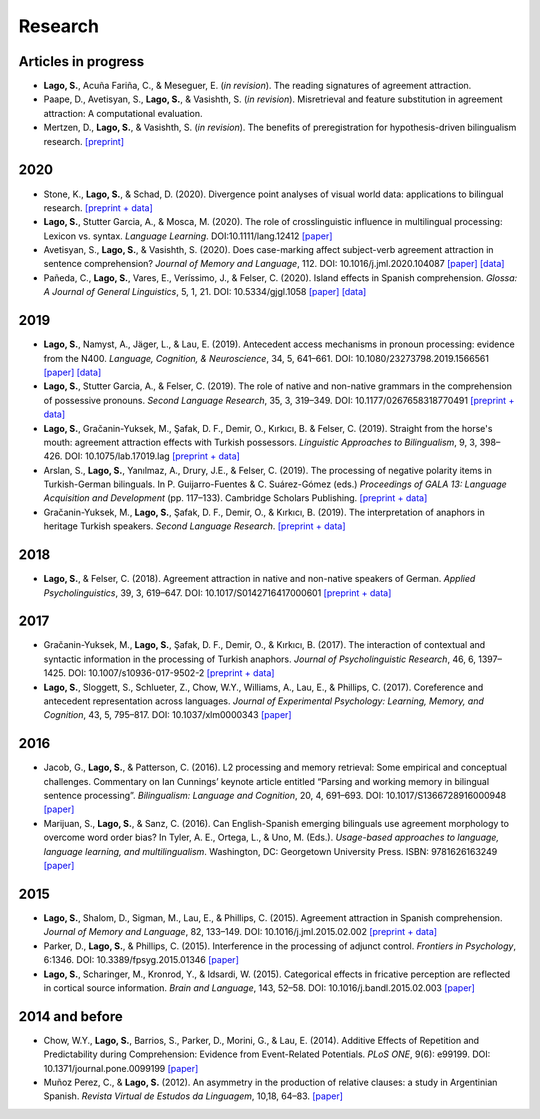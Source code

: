 Research
########


Articles in progress
=======================

.. class:: default

- **Lago, S.**, Acuña Fariña, C., & Meseguer, E.  (*in revision*). The reading signatures of agreement attraction.

- Paape, D., Avetisyan, S., **Lago, S.**, & Vasishth, S. (*in revision*). Misretrieval and feature substitution in agreement attraction: A computational evaluation.

- Mertzen, D., **Lago, S.**, & Vasishth, S. (*in revision*). The benefits of preregistration for hypothesis-driven bilingualism research. `[preprint] <https://osf.io/5ab7d/>`__


2020
====
.. class:: default

- Stone, K., **Lago, S.**, & Schad, D. (2020). Divergence point analyses of visual world data: applications to bilingual research. `[preprint + data] <https://osf.io/exbmk/>`__

- **Lago, S.**, Stutter Garcia, A., & Mosca, M. (2020). The role of crosslinguistic influence in multilingual processing: Lexicon vs. syntax. *Language Learning*. DOI:10.1111/lang.12412 `[paper] <https://onlinelibrary.wiley.com/doi/full/10.1111/lang.12412>`__

- Avetisyan, S., **Lago, S.**, & Vasishth, S. (2020). Does case-marking affect subject-verb agreement attraction in sentence comprehension? *Journal of Memory and Language*, 112. DOI: 10.1016/j.jml.2020.104087 `[paper] <https://www.sciencedirect.com/science/article/pii/S0749596X20300012>`__ `[data] <https://osf.io/ye98q/>`__

- Pañeda, C., **Lago, S.**, Vares, E., Veríssimo, J., & Felser, C. (2020). Island effects in Spanish comprehension. *Glossa: A Journal of General Linguistics*, 5, 1, 21. DOI: 10.5334/gjgl.1058 `[paper] <https://www.glossa-journal.org/articles/10.5334/gjgl.1058/>`__ `[data] <https://osf.io/ckxaw/>`__


2019
====
.. class:: default

- **Lago, S.**, Namyst, A., Jäger, L., & Lau, E. (2019). Antecedent access mechanisms in pronoun processing: evidence from the N400. *Language, Cognition, & Neuroscience*, 34, 5, 641–661. DOI: 10.1080/23273798.2019.1566561 `[paper] <https://www.tandfonline.com/doi/full/10.1080/23273798.2019.1566561>`__ `[data] <https://osf.io/e8nyu/>`__

- **Lago, S.**, Stutter Garcia, A., & Felser, C. (2019). The role of native and non-native grammars in the comprehension of possessive pronouns. *Second Language Research*, 35, 3, 319–349. DOI: 10.1177/0267658318770491 `[preprint + data] <https://osf.io/v72gu/>`__

- **Lago, S.**, Gračanin-Yuksek, M., Şafak, D. F., Demir, O., Kırkıcı, B. & Felser, C. (2019). Straight from the horse's mouth: agreement attraction effects with Turkish possessors. *Linguistic Approaches to Bilingualism*, 9, 3, 398–426. DOI: 10.1075/lab.17019.lag `[preprint + data] <https://osf.io/5esbn>`__

- Arslan, S., **Lago, S.**, Yanılmaz, A., Drury, J.E., & Felser, C. (2019). The processing of negative polarity items in Turkish-German bilinguals. In P. Guijarro-Fuentes & C. Suárez-Gómez (eds.) *Proceedings of GALA 13: Language Acquisition and Development* (pp. 117–133). Cambridge Scholars Publishing. `[preprint + data] <https://osf.io/6sf2r/>`__

- Gračanin-Yuksek, M., **Lago, S.**, Şafak, D. F., Demir, O., & Kırkıcı, B. (2019). The interpretation of anaphors in heritage Turkish speakers. *Second Language Research*. `[preprint + data] <https://osf.io/mqp7w/>`__ 


2018
====
.. class:: default

- **Lago, S.**, & Felser, C. (2018). Agreement attraction in native and non-native speakers of German. *Applied Psycholinguistics*, 39, 3, 619–647. DOI: 10.1017/S0142716417000601 `[preprint + data] <https://osf.io/bj2yq/>`__


2017
====
.. class:: default

- Gračanin-Yuksek, M., **Lago, S.**, Şafak, D. F., Demir, O., & Kırkıcı, B. (2017). The interaction of contextual and syntactic information in the processing of Turkish anaphors. *Journal of Psycholinguistic Research*, 46, 6, 1397–1425. DOI: 10.1007/s10936-017-9502-2 `[preprint + data] <https://osf.io/k9tfa/>`__

- **Lago, S.**, Sloggett, S., Schlueter, Z., Chow, W.Y., Williams, A., Lau, E., & Phillips, C. (2017). Coreference and antecedent representation across languages. *Journal of Experimental Psychology:  Learning, Memory, and Cognition*, 43, 5, 795–817. DOI: 10.1037/xlm0000343 `[paper] <{filename}/pubs/Lago_et_al_2017.pdf>`__


2016
====
.. class:: default

- Jacob, G., **Lago, S.**, & Patterson, C. (2016). L2 processing and memory retrieval: Some empirical and conceptual challenges. Commentary on Ian Cunnings’ keynote article entitled “Parsing and working memory in bilingual sentence processing”. *Bilingualism: Language and Cognition*, 20, 4, 691–693. DOI: 10.1017/S1366728916000948 `[paper] <{filename}/pubs/Jacob_Lago_Patterson_2016.pdf>`__

- Marijuan, S., **Lago, S.**, & Sanz, C. (2016). Can English-Spanish emerging bilinguals use agreement morphology to overcome word order bias? In Tyler, A. E., Ortega, L., & Uno, M. (Eds.). *Usage-based approaches to language, language learning, and multilingualism*. Washington, DC: Georgetown University Press. ISBN: 9781626163249 `[paper] <{filename}/pubs/Marijuan_Lago_Sanz_2016.pdf>`__

2015
====
.. class:: default

- **Lago, S.**, Shalom, D., Sigman, M., Lau, E., & Phillips, C. (2015). Agreement attraction in Spanish comprehension. *Journal of Memory and Language*, 82, 133–149. DOI: 10.1016/j.jml.2015.02.002 `[preprint + data] <https://osf.io/5rm3z>`__

- Parker, D., **Lago, S.**, & Phillips, C. (2015). Interference in the processing of adjunct control. *Frontiers in Psychology*, 6:1346. DOI: 10.3389/fpsyg.2015.01346 `[paper] <http://journal.frontiersin.org/article/10.3389/fpsyg.2015.01346/full>`__

- **Lago, S.**, Scharinger, M., Kronrod, Y., & Idsardi, W. (2015). Categorical effects in fricative perception are reflected in cortical source information. *Brain and Language*, 143, 52–58. DOI: 10.1016/j.bandl.2015.02.003 `[paper] <{filename}/pubs/Lago_et_al_2015.pdf>`__


2014 and before
===============
.. class:: default

- Chow, W.Y., **Lago, S.**, Barrios, S., Parker, D., Morini, G., & Lau, E. (2014). Additive Effects of Repetition and Predictability during Comprehension: Evidence from Event-Related Potentials. *PLoS ONE*, 9(6): e99199. DOI: 10.1371/journal.pone.0099199 `[paper] <http://journals.plos.org/plosone/article?id=10.1371/journal.pone.0099199>`__

- Muñoz Perez, C., & **Lago, S.** (2012). An asymmetry in the production of relative clauses: a study in Argentinian Spanish. *Revista Virtual de Estudos da Linguagem*, 10,18, 64–83. `[paper] <http://www.revel.inf.br/files/16cb3716686645c4465e3db2244ad03a.pdf>`__







